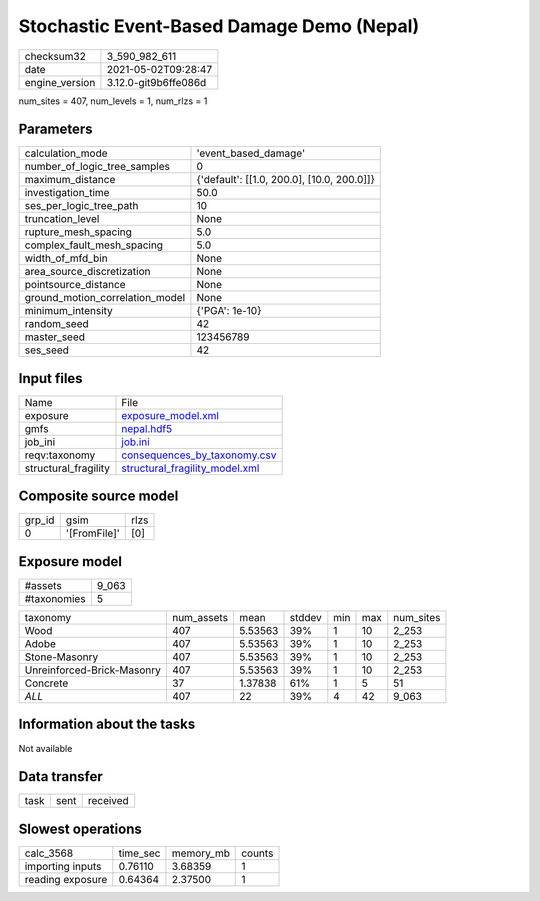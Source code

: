 Stochastic Event-Based Damage Demo (Nepal)
==========================================

+---------------+---------------------+
| checksum32    |3_590_982_611        |
+---------------+---------------------+
| date          |2021-05-02T09:28:47  |
+---------------+---------------------+
| engine_version|3.12.0-git9b6ffe086d |
+---------------+---------------------+

num_sites = 407, num_levels = 1, num_rlzs = 1

Parameters
----------
+--------------------------------+-------------------------------------------+
| calculation_mode               |'event_based_damage'                       |
+--------------------------------+-------------------------------------------+
| number_of_logic_tree_samples   |0                                          |
+--------------------------------+-------------------------------------------+
| maximum_distance               |{'default': [[1.0, 200.0], [10.0, 200.0]]} |
+--------------------------------+-------------------------------------------+
| investigation_time             |50.0                                       |
+--------------------------------+-------------------------------------------+
| ses_per_logic_tree_path        |10                                         |
+--------------------------------+-------------------------------------------+
| truncation_level               |None                                       |
+--------------------------------+-------------------------------------------+
| rupture_mesh_spacing           |5.0                                        |
+--------------------------------+-------------------------------------------+
| complex_fault_mesh_spacing     |5.0                                        |
+--------------------------------+-------------------------------------------+
| width_of_mfd_bin               |None                                       |
+--------------------------------+-------------------------------------------+
| area_source_discretization     |None                                       |
+--------------------------------+-------------------------------------------+
| pointsource_distance           |None                                       |
+--------------------------------+-------------------------------------------+
| ground_motion_correlation_model|None                                       |
+--------------------------------+-------------------------------------------+
| minimum_intensity              |{'PGA': 1e-10}                             |
+--------------------------------+-------------------------------------------+
| random_seed                    |42                                         |
+--------------------------------+-------------------------------------------+
| master_seed                    |123456789                                  |
+--------------------------------+-------------------------------------------+
| ses_seed                       |42                                         |
+--------------------------------+-------------------------------------------+

Input files
-----------
+---------------------+-------------------------------------------------------------------+
| Name                |File                                                               |
+---------------------+-------------------------------------------------------------------+
| exposure            |`exposure_model.xml <exposure_model.xml>`_                         |
+---------------------+-------------------------------------------------------------------+
| gmfs                |`nepal.hdf5 <nepal.hdf5>`_                                         |
+---------------------+-------------------------------------------------------------------+
| job_ini             |`job.ini <job.ini>`_                                               |
+---------------------+-------------------------------------------------------------------+
| reqv:taxonomy       |`consequences_by_taxonomy.csv <consequences_by_taxonomy.csv>`_     |
+---------------------+-------------------------------------------------------------------+
| structural_fragility|`structural_fragility_model.xml <structural_fragility_model.xml>`_ |
+---------------------+-------------------------------------------------------------------+

Composite source model
----------------------
+-------+------------+-----+
| grp_id|gsim        |rlzs |
+-------+------------+-----+
| 0     |'[FromFile]'|[0]  |
+-------+------------+-----+

Exposure model
--------------
+------------+------+
| #assets    |9_063 |
+------------+------+
| #taxonomies|5     |
+------------+------+

+---------------------------+----------+-------+------+---+---+----------+
| taxonomy                  |num_assets|mean   |stddev|min|max|num_sites |
+---------------------------+----------+-------+------+---+---+----------+
| Wood                      |407       |5.53563|39%   |1  |10 |2_253     |
+---------------------------+----------+-------+------+---+---+----------+
| Adobe                     |407       |5.53563|39%   |1  |10 |2_253     |
+---------------------------+----------+-------+------+---+---+----------+
| Stone-Masonry             |407       |5.53563|39%   |1  |10 |2_253     |
+---------------------------+----------+-------+------+---+---+----------+
| Unreinforced-Brick-Masonry|407       |5.53563|39%   |1  |10 |2_253     |
+---------------------------+----------+-------+------+---+---+----------+
| Concrete                  |37        |1.37838|61%   |1  |5  |51        |
+---------------------------+----------+-------+------+---+---+----------+
| *ALL*                     |407       |22     |39%   |4  |42 |9_063     |
+---------------------------+----------+-------+------+---+---+----------+

Information about the tasks
---------------------------
Not available

Data transfer
-------------
+-----+----+---------+
| task|sent|received |
+-----+----+---------+

Slowest operations
------------------
+-----------------+--------+---------+-------+
| calc_3568       |time_sec|memory_mb|counts |
+-----------------+--------+---------+-------+
| importing inputs|0.76110 |3.68359  |1      |
+-----------------+--------+---------+-------+
| reading exposure|0.64364 |2.37500  |1      |
+-----------------+--------+---------+-------+